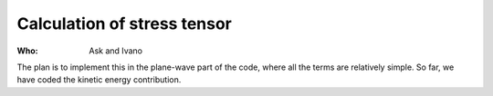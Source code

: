 Calculation of stress tensor
============================

:Who:
    Ask and Ivano

The plan is to implement this in the plane-wave part of the code,
where all the terms are relatively simple.  So far, we have coded the
kinetic energy contribution.

